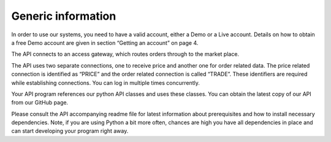 
Generic information
-------------------

In order to use our systems, you need to have a valid account, either a Demo or a Live account. Details on how to obtain a free Demo account are given in section “Getting an account” on page 4.

The API connects to an access gateway, which routes orders through to the market place.

The API uses two separate connections, one to receive price and another one for order related data. The price related connection is identified as “PRICE” and the order related connection is called “TRADE”. These identifiers are required while establishing connections. You can log in multiple times concurrently.

Your API program references our python API classes and uses these classes. You can obtain the latest copy of our API from our GitHub page.

Please consult the API accompanying readme file for latest information about prerequisites and how to install necessary dependencies. Note, if you are using Python a bit more often, chances are high you have all dependencies in place and can start developing your program right away.

